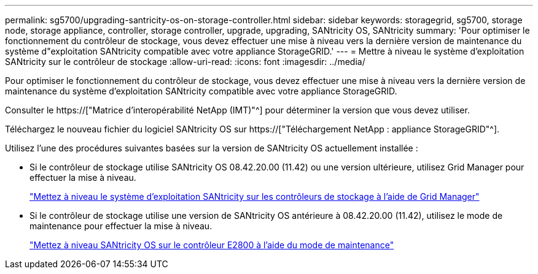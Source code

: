 ---
permalink: sg5700/upgrading-santricity-os-on-storage-controller.html 
sidebar: sidebar 
keywords: storagegrid, sg5700, storage node, storage appliance, controller, storage controller, upgrade, upgrading, SANtricity OS, SANtricity 
summary: 'Pour optimiser le fonctionnement du contrôleur de stockage, vous devez effectuer une mise à niveau vers la dernière version de maintenance du système d"exploitation SANtricity compatible avec votre appliance StorageGRID.' 
---
= Mettre à niveau le système d'exploitation SANtricity sur le contrôleur de stockage
:allow-uri-read: 
:icons: font
:imagesdir: ../media/


[role="lead"]
Pour optimiser le fonctionnement du contrôleur de stockage, vous devez effectuer une mise à niveau vers la dernière version de maintenance du système d'exploitation SANtricity compatible avec votre appliance StorageGRID.

Consulter le https://["Matrice d'interopérabilité NetApp (IMT)"^] pour déterminer la version que vous devez utiliser.

Téléchargez le nouveau fichier du logiciel SANtricity OS sur https://["Téléchargement NetApp : appliance StorageGRID"^].

Utilisez l'une des procédures suivantes basées sur la version de SANtricity OS actuellement installée :

* Si le contrôleur de stockage utilise SANtricity OS 08.42.20.00 (11.42) ou une version ultérieure, utilisez Grid Manager pour effectuer la mise à niveau.
+
link:upgrading-santricity-os-on-storage-controllers-using-grid-manager-sg5700.html["Mettez à niveau le système d'exploitation SANtricity sur les contrôleurs de stockage à l'aide de Grid Manager"]

* Si le contrôleur de stockage utilise une version de SANtricity OS antérieure à 08.42.20.00 (11.42), utilisez le mode de maintenance pour effectuer la mise à niveau.
+
link:upgrading-santricity-os-on-e2800-controller-using-maintenance-mode.html["Mettez à niveau SANtricity OS sur le contrôleur E2800 à l'aide du mode de maintenance"]


